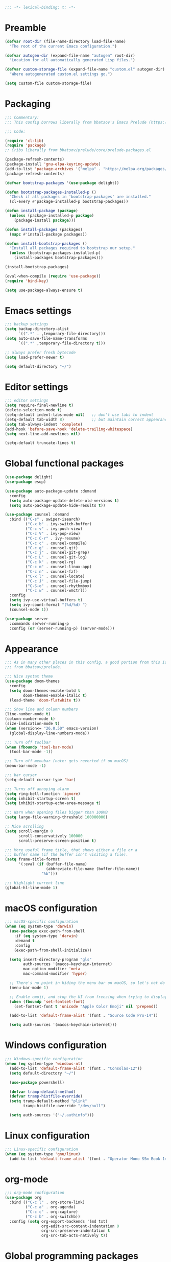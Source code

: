 #+PROPERTY: header-args:emacs-lisp :lexical yes

#+begin_src emacs-lisp
;;; -*- lexical-binding: t; -*-
#+end_src

* Preamble
  #+begin_src emacs-lisp
(defvar root-dir (file-name-directory load-file-name)
  "The root of the current Emacs configuration.")

(defvar autogen-dir (expand-file-name "autogen" root-dir)
  "Location for all automatically generated Lisp files.")

(defvar custom-storage-file (expand-file-name "custom.el" autogen-dir)
  "Where autogenerated custom.el settings go.")

(setq custom-file custom-storage-file)
  #+end_src

* Packaging
#+begin_src emacs-lisp
;;; Commentary:
;;; This config borrows liberally from bbatsov's Emacs Prelude (https://github.com/bbatsov/prelude).

;;; Code:

(require 'cl-lib)
(require 'package)
;; Cribs liberally from bbatsov/prelude/core/prelude-packages.el

(package-refresh-contents)
(package-install 'gnu-elpa-keyring-update)
(add-to-list 'package-archives '("melpa" . "https://melpa.org/packages/") t)
(package-refresh-contents)

(defvar bootstrap-packages '(use-package delight))

(defun bootstrap-packages-installed-p ()
  "Check if all packages in 'bootstrap-packages' are installed."
  (cl-every #'package-installed-p bootstrap-packages))

(defun install-package (package)
  (unless (package-installed-p package)
    (package-install package)))

(defun install-packages (packages)
  (mapc #'install-package packages))

(defun install-bootstrap-packages ()
  "Install all packages required to bootstrap our setup."
  (unless (bootstrap-packages-installed-p)
    (install-packages bootstrap-packages)))

(install-bootstrap-packages)

(eval-when-compile (require 'use-package))
(require 'bind-key)

(setq use-package-always-ensure t)
#+end_src

* Emacs settings
#+begin_src emacs-lisp
;;; backup settings
(setq backup-directory-alist
      `((".*" . ,temporary-file-directory)))
(setq auto-save-file-name-transforms
      `((".*" ,temporary-file-directory t)))

;; always prefer fresh bytecode
(setq load-prefer-newer t)

(setq default-directory "~/")
#+end_src

* Editor settings
#+begin_src emacs-lisp
;;; editor settings
(setq require-final-newline t)
(delete-selection-mode t)
(setq-default indent-tabs-mode nil)   ;; don't use tabs to indent
(setq-default tab-width 8)            ;; but maintain correct appearance
(setq tab-always-indent 'complete)
(add-hook 'before-save-hook 'delete-trailing-whitespace)
(setq next-line-add-newlines nil)

(setq-default truncate-lines t)
#+end_src

* Global functional packages
#+begin_src emacs-lisp
(use-package delight)
(use-package esup)

(use-package auto-package-update :demand
  :config
  (setq auto-package-update-delete-old-versions t)
  (setq auto-package-update-hide-results t))

(use-package counsel :demand
  :bind (("C-s" . swiper-isearch)
         ("C-x b" . ivy-switch-buffer)
         ("C-c v" . ivy-push-view)
         ("C-c V" . ivy-pop-view)
         ("C-c C-r" . ivy-resume)
         ("C-c c" . counsel-compile)
         ("C-c g" . counsel-git)
         ("C-c j" . counsel-git-grep)
         ("C-c L" . counsel-git-log)
         ("C-c k" . counsel-rg)
         ("C-c m" . counsel-linux-app)
         ("C-c n" . counsel-fzf)
         ("C-x l" . counsel-locate)
         ("C-c J" . counsel-file-jump)
         ("C-S-o" . counsel-rhythmbox)
         ("C-c w" . counsel-wmctrl))
  :config
  (setq ivy-use-virtual-buffers t)
  (setq ivy-count-format "(%d/%d) ")
  (counsel-mode 1))

(use-package server
  :commands server-running-p
  :config (or (server-running-p) (server-mode)))
#+end_src

* Appearance
#+begin_src emacs-lisp
;;; As in many other places in this config, a good portion from this is
;;; from bbatsov/prelude.

;;; Nice syntax theme
(use-package doom-themes
  :config
  (setq doom-themes-enable-bold t
        doom-themes-enable-italic t)
  (load-theme 'doom-flatwhite t))

;;; Show line and column numbers
(line-number-mode t)
(column-number-mode t)
(size-indication-mode t)
(when (version<= "26.0.50" emacs-version)
  (global-display-line-numbers-mode))

;;; Turn off toolbar
(when (fboundp 'tool-bar-mode)
  (tool-bar-mode -1))

;;; Turn off menubar (note: gets reverted if on macOS)
(menu-bar-mode -1)

;;; bar cursor
(setq-default cursor-type 'bar)

;;; Turns off annoying alarm
(setq ring-bell-function 'ignore)
(setq inhibit-startup-screen t)
(setq inhibit-startup-echo-area-message t)

;;; Warn when opening files bigger than 100MB
(setq large-file-warning-threshold 100000000)

;; Nice scrolling
(setq scroll-margin 0
      scroll-conservatively 100000
      scroll-preserve-screen-position t)

;;; More useful frame title, that shows either a file or a
;;; buffer name (if the buffer isn't visiting a file).
(setq frame-title-format
      '(:eval (if (buffer-file-name)
                  (abbreviate-file-name (buffer-file-name))
                "%b")))

;;; Highlight current line
(global-hl-line-mode 1)
#+end_src

* macOS configuration
#+begin_src emacs-lisp
;;; macOS-specific configuration
(when (eq system-type 'darwin)
  (use-package exec-path-from-shell
    :if (eq system-type 'darwin)
    :demand t
    :config
    (exec-path-from-shell-initialize))

  (setq insert-directory-program "gls"
        auth-sources '(macos-keychain-internet)
        mac-option-modifier 'meta
        mac-command-modifier 'hyper)

  ;; There's no point in hiding the menu bar on macOS, so let's not do it
  (menu-bar-mode 1)

  ;; Enable emoji, and stop the UI from freezing when trying to display them.
  (when (fboundp 'set-fontset-font)
    (set-fontset-font t 'unicode "Apple Color Emoji" nil 'prepend))

  (add-to-list 'default-frame-alist '(font . "Source Code Pro-14"))

  (setq auth-sources '(macos-keychain-internet)))
#+end_src

* Windows configuration
#+begin_src emacs-lisp
;;; Windows-specific configuration
(when (eq system-type 'windows-nt)
  (add-to-list 'default-frame-alist '(font . "Consolas-12"))
  (setq default-directory "~/")

  (use-package powershell)

  (defvar tramp-default-method)
  (defvar tramp-histfile-override)
  (setq tramp-default-method "plink"
        tramp-histfile-override "/dev/null")

  (setq auth-sources '("~/.authinfo")))
#+end_src

* Linux configuration
#+begin_src emacs-lisp
;;; Linux-specific configuration
(when (eq system-type 'gnu/linux)
  (add-to-list 'default-frame-alist '(font . "Operator Mono SSm Book-14")))
#+end_src

* org-mode
  #+begin_src emacs-lisp
;;; org-mode configuration
(use-package org
  :bind (("C-c l" . org-store-link)
         ("C-c a" . org-agenda)
         ("C-c c" . org-capture)
         ("C-c b" . org-switchb))
  :config (setq org-export-backends '(md txt)
                org-edit-src-content-indentation 0
                org-src-preserve-indentation t
                org-src-tab-acts-natively t))
  #+end_src
* Global programming packages
#+begin_src emacs-lisp
(use-package company
  :defines company-dabbrev-downcase
  :hook (prog-mode . company-mode)
  :config
  (setq company-idle-delay 0
        company-dabbrev-downcase nil))

(use-package magit
  :bind ("C-x g" . magit-status)
  :config
  (setq magit-repository-directories '(("~/projects". 1))))

(use-package git-commit)

(use-package company-quickhelp
  :config (company-quickhelp-mode))

(use-package dash-at-point)

(use-package forge :demand t
  :after magit)

(use-package projectile
  :bind (("s-p" . projectile-command-map)
         ("C-c p" . projectile-command-map))
  :config
  (projectile-mode t))

(use-package csv-mode)

(use-package yasnippet
  :commands yas-reload-all
  :hook (prog-mode . yas-minor-mode)
  :config
  (yas-reload-all))

(use-package rainbow-delimiters
  :hook (prog-mode . rainbow-delimiters-mode))

(use-package yasnippet-snippets)

(use-package eglot
  :hook ((rust-mode . eglot-ensure)
         (elixir-mode . eglot-ensure))
  :config
  (add-to-list 'eglot-server-programs '(elixir-mode "~/.emacs.d/elixir_ls/language_server.sh")))
#+end_src

* OCaml configuration
#+begin_src emacs-lisp
;;; OCaml configuration
(use-package tuareg
  :bind ("C-c C-s" . utop)
  :config
  (setq compile-command "opam config exec corebuild "))

(use-package merlin
  :after company-mode
  :hook (tuareg-mode . merlin-mode)
  :config
  (setq merlin-error-after-save nil)
  (add-to-list 'company-backends 'merlin-company-backend)
  (flycheck-ocaml-setup))

(use-package flycheck-ocaml)

(use-package utop
  :hook (tuareg-mode . utop-minor-mode)
  :config
  (setq utop-command "opam config exec utop -- -emacs"))

(use-package dune)
#+end_src

* Language major modes
#+begin_src emacs-lisp
(use-package lispy
  :hook (emacs-lisp-mode . lispy-mode))

;;; .NET configuration
(use-package csharp-mode)

;; (use-package fsharp-mode)

;;; Proof General configuration
(use-package proof-general
  :no-require t)

;;; Rust configuration
(use-package rust-mode)

;;; Python configuration
(use-package elpy
  :init
  (elpy-enable))

(use-package elixir-mode
  :init
  (add-hook 'elixir-mode-hook
            (lambda () (add-hook 'before-save-hook 'elixir-format nil t))))

(use-package web-mode
  :mode
  "\\.html?\\'"
  "\\.eex\\'"
  "\\.[jt]sx?\\'"
  "\\.s?css\\'"
  :config
  (setq web-mode-markup-indent-offset 2)
  (setq web-mode-css-indent-offset 2)
  (setq web-mode-code-indent-offset 2))

(use-package dockerfile-mode)

(use-package erlang
  :init
  (setq erlang-root-dir "/usr/local/lib/erlang")
  (setq exec-path (cons "/usr/local/lib/erlang/bin" exec-path))
  (setq erlang-compile-extra-opts '(debug_info))
  :config
  (require 'erlang-start))

(use-package dtrace-script-mode
  :mode "\\.d\\'")

(use-package haskell-mode)

(use-package kotlin-mode)
#+end_src
